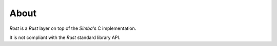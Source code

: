About
=====

`Rost` is a `Rust` layer on top of the `Simba`'s C implementation.

It is not compliant with the `Rust` standard library API.
